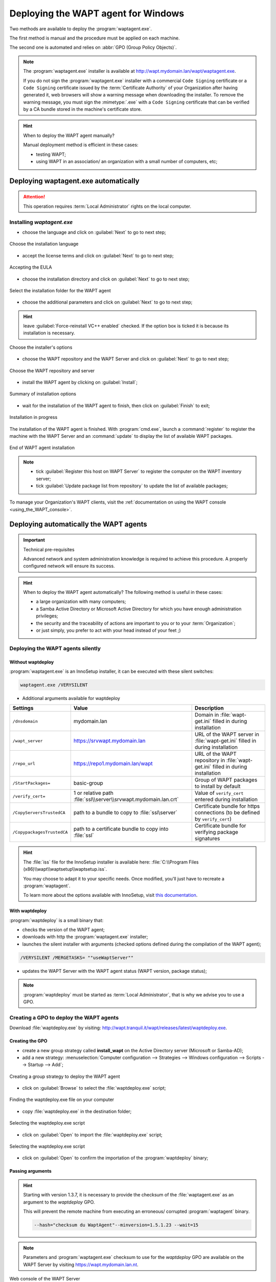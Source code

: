 ﻿.. Reminder for header structure :
   Niveau 1 : ====================
   Niveau 2 : --------------------
   Niveau 3 : ++++++++++++++++++++
   Niveau 4 : """"""""""""""""""""
   Niveau 5 : ^^^^^^^^^^^^^^^^^^^^

.. meta::
  :description: Deploying the WAPT agent for Windows
  :keywords: waptagent.exe, waptsetup.exe, deployment, deploy, deploying,
             documentation, WAPT

.. _install_waptagent:

Deploying the WAPT agent for Windows
====================================

Two methods are available to deploy the :program:`waptagent.exe`.

The first method is manual and the procedure must be applied on each machine.

The second one is automated and relies on :abbr:`GPO (Group Policy Objects)`.

.. note::

  The :program:`waptagent.exe` installer is available at
  http://wapt.mydomain.lan/wapt/waptagent.exe.

  If you do not sign the :program:`waptagent.exe` installer with a commercial
  ``Code Signing`` certificate or a ``Code Signing`` certificate issued
  by the :term:`Certificate Authority` of your Organization
  after having generated it, web browsers will show a warning message
  when downloading the installer. To remove the warning message, you must
  sign the :mimetype:`.exe` with a ``Code Signing`` certificate that can be verified
  by a CA bundle stored in the machine's certificate store.

.. hint:: When to deploy the WAPT agent manually?

  Manual deployment method is efficient in these cases:

  * testing WAPT;

  * using WAPT in an association/ an organization with a small number
    of computers, etc;

Deploying waptagent.exe automatically
-------------------------------------

.. attention::

  This operation requires :term:`Local Administrator` rights
  on the local computer.

Installing *waptagent.exe*
++++++++++++++++++++++++++

* choose the language and click on :guilabel:`Next` to go to next step;

.. figure:: waptdeploy-choose-language.png
  :align: center
  :alt: Choose the installation language

  Choose the installation language

* accept the license terms and click on :guilabel:`Next` to go to next step;

.. figure:: waptdeploy-accept-license.png
  :align: center
  :alt: Accepting the EULA

  Accepting the EULA

* choose the installation directory and click on :guilabel:`Next`
  to go to next step;

.. figure:: waptdeploy-choose-installation-folder.png
  :align: center
  :alt: Select the installation folder for the WAPT agent

  Select the installation folder for the WAPT agent

* choose the additional parameters and click on :guilabel:`Next`
  to go to next step;

.. hint::

  leave :guilabel:`Force-reinstall VC++ enabled` checked. If the option box
  is ticked it is because its installation is necessary.

.. figure:: wapdeply-select-additional-tasks.png
  :align: center
  :alt: Choose the installer's options

  Choose the installer's options

* choose the WAPT repository and the WAPT Server and click on :guilabel:`Next`
  to go to next step;

.. figure:: waptdeploy-choose-repo-and-server-url.png
  :align: center
  :alt: Choose the WAPT repository and server

  Choose the WAPT repository and server

* install the WAPT agent by clicking on :guilabel:`Install`;

.. figure:: waptdeploy-ready-to-install.png
  :align: center
  :alt: Summary of installation options

  Summary of installation options

* wait for the installation of the WAPT agent to finish,
  then click on :guilabel:`Finish` to exit;

.. figure:: waptdeploy-installation-in-progress.png
  :align: center
  :alt: Installation in progress

  Installation in progress

The installation of the WAPT agent is finished. With :program:`cmd.exe`,
launch a :command:`register` to register the machine with the WAPT Server
and an :command:`update` to display the list of available WAPT packages.

.. figure:: waptdeploy-installation-finished.png
  :align: center
  :alt: End of WAPT agent installation

  End of WAPT agent installation

.. note::

  * tick :guilabel:`Register this host on WAPT Server` to register
    the computer on the WAPT inventory server;

  * tick :guilabel:`Update package list from repository` to update
    the list of available packages;

To manage your Organization's WAPT clients, visit
the :ref:`documentation on using the WAPT console <using_the_WAPT_console>`.

Deploying automatically the WAPT agents
---------------------------------------

.. important:: Technical pre-requisites

  Advanced network and system administration knowledge is required
  to achieve this procedure. A properly configured network
  will ensure its success.

.. hint::

  When to deploy the WAPT agent automatically? The following method is useful
  in these cases:

  * a large organization with many computers;

  * a Samba Active Directory or Microsoft Active Directory for which
    you have enough administration privileges;

  * the security and the traceability of actions are important to you
    or to your :term:`Organization`;

  * or just simply, you prefer to act with your head instead
    of your feet ;)

Deploying the WAPT agents silently
++++++++++++++++++++++++++++++++++

Without waptdeploy
""""""""""""""""""

:program:`waptagent.exe` is an InnoSetup installer, it can be executed
with these silent switches:

.. code-block:: bash

  waptagent.exe /VERYSILENT

* Additional arguments available for waptdeploy

.. tabularcolumns:: |\X{2}{12}|\X{4}{12}|\X{6}{12}|

=========================== ================================================================= =================================================================================================
Settings                    Value                                                             Description
=========================== ================================================================= =================================================================================================
``/dnsdomain``              mydomain.lan                                                      Domain in :file:`wapt-get.ini` filled in during installation
``/wapt_server``            https://srvwapt.mydomain.lan                                      URL of the WAPT server in :file:`wapt-get.ini` filled in during installation
``/repo_url``               https://repo1.mydomain.lan/wapt                                   URL of the WAPT repository in :file:`wapt-get.ini` filled in during installation
``/StartPackages=``         basic-group                                                       Group of WAPT packages to install by default
``/verify_cert=``           1 or relative path :file:`ssl\\server\\srvwapt.mydomain.lan.crt`  Value of ``verify_cert`` entered during installation
``/CopyServersTrustedCA``   path to a bundle to copy to :file:`ssl\server`                    Certificate bundle for https connections (to be defined by ``verify_cert``)
``/CopypackagesTrustedCA``  path to a certificate bundle to copy into :file:`ssl`             Certificate bundle for verifying package signatures
=========================== ================================================================= =================================================================================================

.. hint::

  The :file:`iss` file for the InnoSetup installer is available here:
  :file:`C:\\Program Files (x86)\\wapt\\waptsetup\\waptsetup.iss`.

  You may choose to adapt it to your specific needs. Once modified,
  you'll just have to recreate a :program:`waptagent`.

  To learn more about the options available with InnoSetup, visit
  `this documentation <http://www.jrsoftware.org/ishelp/index.php?topic=setupcmdline.us>`_.

With waptdeploy
"""""""""""""""

:program:`waptdeploy` is a small binary that:

* checks the version of the WAPT agent;

* downloads with http the :program:`waptagent.exe` installer;

* launches the silent installer with arguments (checked options defined
  during the compilation of the WAPT agent);

.. code-block:: bash

  /VERYSILENT /MERGETASKS= ""useWaptServer""

* updates the WAPT Server with the WAPT agent status (WAPT version, package status);

.. note::

  :program:`waptdeploy` must be started as :term:`Local Administrator`,
  that is why we advise you to use a GPO.

Creating a GPO to deploy the WAPT agents
++++++++++++++++++++++++++++++++++++++++

Download :file:`waptdeploy.exe` by visiting:
http://wapt.tranquil.it/wapt/releases/latest/waptdeploy.exe.

Creating the GPO
""""""""""""""""

* create a new group strategy called **install_wapt** on the Active Directory
  server (Microsoft or Samba-AD);

* add a new strategy: :menuselection:`Computer configuration --> Strategies
  --> Windows configuration --> Scripts --> Startup --> Add`;

.. figure:: waptdeploy-add-gpo.png
  :align: center
  :alt: Creating a group strategy to deploy the WAPT agent

  Creating a group strategy to deploy the WAPT agent

* click on :guilabel:`Browse` to select the :file:`waptdeploy.exe` script;

.. figure:: waptdeploy-browse.png
  :align: center
  :alt: Finding the waptdeploy.exe file on your computer

  Finding the waptdeploy.exe file on your computer

* copy :file:`waptdeploy.exe` in the destination folder;

.. figure:: waptdeploy-copy-waptdeploy.png
  :align: center
  :alt: Selecting the waptdeploy.exe script

  Selecting the waptdeploy.exe script

* click on :guilabel:`Open` to import the :file:`waptdeploy.exe` script;

.. figure:: waptdeploy-select-file.png
  :align: center
  :alt: Selecting the waptdeploy.exe script

  Selecting the waptdeploy.exe script

* click on :guilabel:`Open` to confirm the importation
  of the :program:`waptdeploy` binary;

Passing arguments
"""""""""""""""""

.. hint::

  Starting with version 1.3.7, it is necessary to provide the checksum
  of the :file:`waptagent.exe` as an argument to the *waptdeploy* GPO.

  This will prevent the remote machine from executing an erroneous/ corrupted
  :program:`waptagent` binary.

  .. code-block:: bash

    --hash="checksum du WaptAgent"--minversion=1.5.1.23 --wait=15

.. note::

  Parameters and :program:`waptagent.exe` checksum to use
  for the *waptdeploy* GPO are available on the WAPT Server by visiting
  https://wapt.mydomain.lan.nt.

.. figure:: waptdeploy-copy-parameters.png
  :align: center
  :alt: Web console of the WAPT Server

  Web console of the WAPT Server

* copy the required parameters;

.. figure:: waptdeploy-add-extra-parameter.png
  :align: center
  :alt: add the *waptdeploy* script to the startup GPO

  add the *waptdeploy* script to the startup GPO

* click on :guilabel:`OK` to go on to the next step;

.. figure:: waptdeploy-gpo-ready.png
  :align: center
  :alt: WAPTdeploy GPO to be deployed on next startup

  WAPTdeploy GPO to be deployed on next startup

* click on :guilabel:`OK` to go on to the next step;

* apply resulting GPO strategy to the Organization's Computers :abbr:`OU
  (Organizational Units)`;

Additional arguments available for waptdeploy
"""""""""""""""""""""""""""""""""""""""""""""

.. tabularcolumns:: |\X{2}{12}|\X{4}{12}|\X{6}{12}|

=================== ==================================================================== ================================================================================================
Settings            Value                                                                Description
=================== ==================================================================== ================================================================================================
``--force``                                                                              Forces the installation of :program:`waptagent.exe` even if the WAPT agent is already installed
``--waptsetupurl``  https://wapt/wapt/waptagent.exe                                      Gives explicitly the WAPT agent URL/path to use to download the WAPT agent
``--tasks``         autorunTray,installService,installredist2008,autoUpgradePolicy       Sets :program:`waptagent` installation tasks
``--wait``          10                                                                   Timeout for installing the WAPT agent.
``--setupargs=``    /dnsdomain=mydomain.lan /wapt_server= /repo_url=                     Passing additional parameters to :program:`waptagent`
=================== ==================================================================== ================================================================================================

.. code-block:: bash

  --hash="43254648348435423486"--minversion=1.5.1.23 --waptsetupurl=http://srvwapt.mydomain.lan/waptagent.exe --wait=10

.. hint::

  * For :program:`waptdeploy` to work best, you may execute the same GPO
    on computer shutdown;

Launching waptdeploy with a scheduled task
++++++++++++++++++++++++++++++++++++++++++

You may also choose to launch :program:`waptdeploy` using a scheduled task
that has been set by GPO.

.. hint::

  This method is particularly effective for deploying WAPT on workstations
  when the network is neither available on starting up or shutting down.

The method consists of using a GPO to copy :file:`waptdeploy.exe`
and :file:`waptagent.exe`:

* Source : :file:`\\mydomain.lan\\netlogon\\waptagent.exe`
* Destination : :file:`C:\\windows\\temp\\waptagent.exe`

.. figure:: waptdeploy-filecopy-waptdeploy.png
  :align: center
  :alt: WAPT agent installation progress

  WAPT agent installation progress

* copy :file:`waptdeploy.exe` and :file:`waptagent.exe`
  in the netlogon share of your Active Directory Server;

* then create a GPO to set up a scheduled task that will launch
  :program:`waptdeploy`:

  .. code-block:: bash

    c:\windows\temp\waptdeploy.exe

  Arguments:

  .. code-block:: bash

    --hash="43254648348435423486"--minversion=1.5.1.23 --waptsetupurl=C:\windows\temp\waptagent.exe --wait=10

  .. figure:: waptdeploy-installtask-waptdeploy.png
    :align: center
    :alt: Task installation properties

    Task installation properties

* choose a time after which the scheduled task will trigger
  and set the re-triggering of the task every 30 minutes until success:

  .. figure:: waptdeploy-launchtime.png
    :align: center
    :alt:   Advanced properties of the installation task

    Advanced properties of the installation task

* allow the scheduled task to start even if the device is powered on battery:

  .. figure:: waptdeploy-power-management.png
    :align: center
    :alt: Power settings

    Power settings


Uninstall WAPT agent from clients
--------------------------------------

If you need to uninstall WAPT agents from clients, the uninstaller is automatically created in WAPT install location, by default :file:`C:\\Program Files (x86)\\wapt\\unins000.exe`

* Default silent uninstall of WAPT agent can be achieved with the following command :

 .. code:: bash
 
    unins000.exe /VERYSILENT

* An additional argument can be passed to unins000.exe to cleanup everything :

 .. code:: bash
 
    unins000.exe /VERYSILENT /purge_wapt_dir=1


Complete list of command-line arguments for unins000.exe :

===================== ================================================================================================
Settings              Description
===================== ================================================================================================
``/VERYSILENT``       Launches unins000.exe silently
``/purge_wapt_dir=1`` Purges WAPT install directory (removes remaining folders and files)
===================== ================================================================================================
